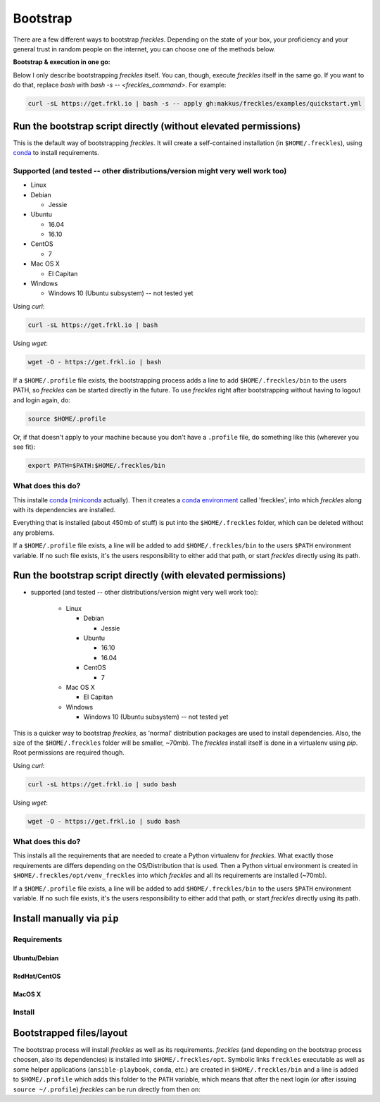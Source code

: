 .. highlight:: shell

============
Bootstrap
============


There are a few different ways to bootstrap `freckles`. Depending on the state of your box, your proficiency and your general trust in random people on the internet, you can choose one of the methods below.

**Bootstrap & execution in one go:**

Below I only describe bootstrapping `freckles` itself. You can, though, execute `freckles` itself in the same go. If you want to do that, replace `bash` with `bash -s -- <freckles_command>`. For example:

.. code-block:: console

    curl -sL https://get.frkl.io | bash -s -- apply gh:makkus/freckles/examples/quickstart.yml


Run the bootstrap script directly (without elevated permissions)
----------------------------------------------------------------

This is the default way of bootstrapping `freckles`. It will create a self-contained installation (in ``$HOME/.freckles``), using conda_ to install requirements.

Supported (and tested -- other distributions/version might very well work too)
++++++++++++++++++++++++++++++++++++++++++++++++++++++++++++++++++++++++++++++

- Linux
- Debian

  - Jessie

- Ubuntu

  - 16.04
  - 16.10

- CentOS

  - 7

- Mac OS X

  - El Capitan

- Windows

  - Windows 10 (Ubuntu subsystem) -- not tested yet


Using `curl`:

.. code-block:: console

   curl -sL https://get.frkl.io | bash

Using `wget`:

.. code-block:: console

   wget -O - https://get.frkl.io | bash


If a ``$HOME/.profile`` file exists, the bootstrapping process adds a line to add ``$HOME/.freckles/bin`` to the users PATH, so `freckles` can be started directly in the future. To use `freckles` right after bootstrapping without having to logout and login again, do:

.. code-block:: console

   source $HOME/.profile

Or, if that doesn't apply to your machine because you don't have a ``.profile`` file, do something like this (wherever you see fit):

.. code-block:: console

   export PATH=$PATH:$HOME/.freckles/bin


What does this do?
++++++++++++++++++

This installe conda_ (miniconda_ actually). Then it creates a `conda environment`_ called 'freckles', into which `freckles` along with its dependencies are installed.

Everything that is installed (about 450mb of stuff) is put into the ``$HOME/.freckles`` folder, which can be deleted without any problems.

If a ``$HOME/.profile`` file exists, a line will be added to add ``$HOME/.freckles/bin`` to the users ``$PATH`` environment variable. If no such file exists, it's the users responsibility to either add that path, or start `freckles` directly using its path.


Run the bootstrap script directly (with elevated permissions)
-------------------------------------------------------------

- supported (and tested -- other distributions/version might very well work too):

   - Linux

     - Debian

       - Jessie

     - Ubuntu

       - 16.10
       - 16.04

     - CentOS

       - 7

   - Mac OS X

     - El Capitan

   - Windows

     - Windows 10 (Ubuntu subsystem) -- not tested yet


This is a quicker way to bootstrap `freckles`, as 'normal' distribution packages are used to install dependencies. Also, the size of the ``$HOME/.freckles`` folder will be smaller, ~70mb). The `freckles` install itself is done in a virtualenv using `pip`. Root permissions are required though.

Using `curl`:

.. code-block:: console

   curl -sL https://get.frkl.io | sudo bash

Using `wget`:

.. code-block:: console

   wget -O - https://get.frkl.io | sudo bash


What does this do?
++++++++++++++++++

This installs all the requirements that are needed to create a Python virtualenv for `freckles`. What exactly those requirements are differs depending on the OS/Distribution that is used. Then a Python virtual environment is created in ``$HOME/.freckles/opt/venv_freckles`` into which `freckles` and all its requirements are installed (~70mb).

If a ``$HOME/.profile`` file exists, a line will be added to add ``$HOME/.freckles/bin`` to the users ``$PATH`` environment variable. If no such file exists, it's the users responsibility to either add that path, or start `freckles` directly using its path.


Install manually via ``pip``
----------------------------

Requirements
++++++++++++

Ubuntu/Debian
.............

RedHat/CentOS
.............

MacOS X
.......

Install
+++++++


Bootstrapped files/layout
-------------------------

The bootstrap process will install `freckles` as well as its requirements. `freckles` (and depending on the bootstrap process choosen, also its dependencies) is installed into ``$HOME/.freckles/opt``. Symbolic links  ``freckles`` executable as well as some helper applications (``ansible-playbook``, ``conda``, etc.) are created in ``$HOME/.freckles/bin`` and a line is added to ``$HOME/.profile`` which adds this folder to the ``PATH`` variable, which means that after the next login (or after issuing ``source ~/.profile``) `freckles` can be run directly from then on:


.. _conda: https://conda.io
.. _miniconda: https://conda.io/miniconda.html
.. _`conda environment`: https://conda.io/docs/using/envs.html
